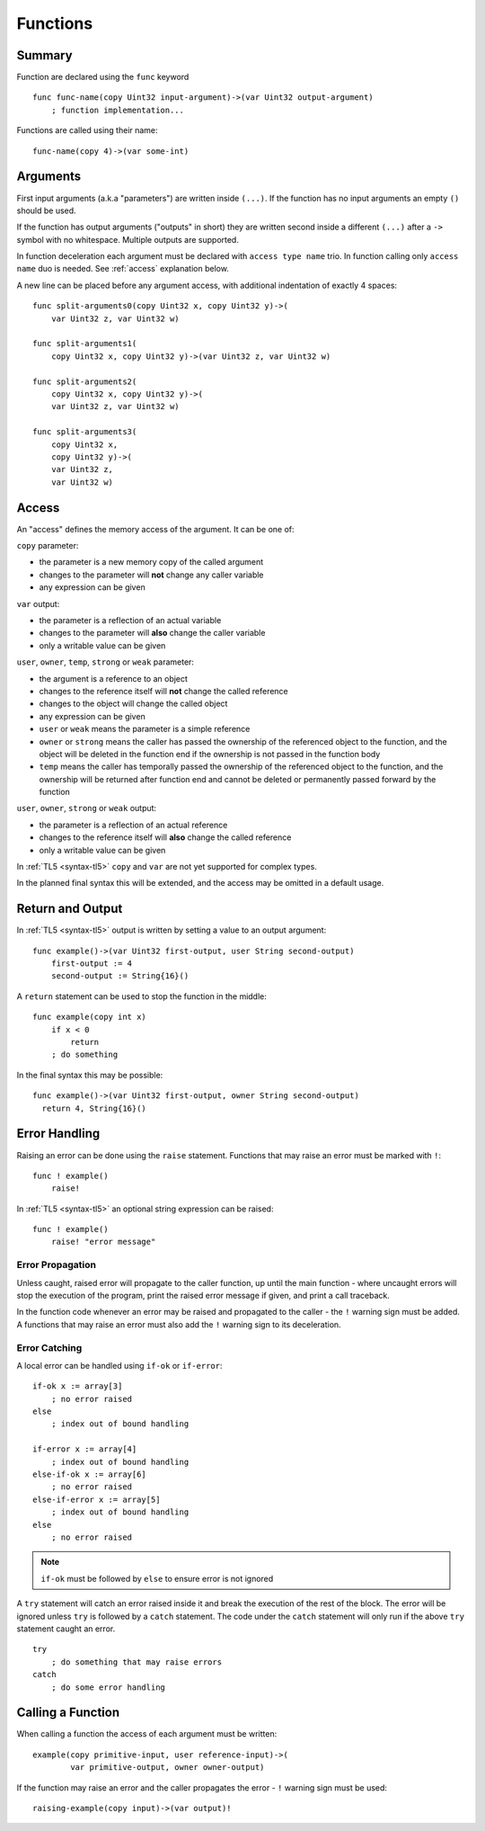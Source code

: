 .. _functions:

Functions
=========


Summary
-------
Function are declared using the ``func`` keyword ::

   func func-name(copy Uint32 input-argument)->(var Uint32 output-argument)
       ; function implementation...

Functions are called using their name::

   func-name(copy 4)->(var some-int)

.. _arguments:


Arguments
---------
First input arguments (a.k.a "parameters") are written inside ``(...)``. If the
function has no input arguments an empty ``()`` should be used.

If the function has output arguments ("outputs" in short) they are written
second inside a different ``(...)`` after a ``->`` symbol with no whitespace.
Multiple outputs are supported.

In function deceleration each argument must be declared with ``access type
name`` trio. In function calling only ``access name`` duo is needed.
See :ref:`access` explanation below.

A new line can be placed before any argument access, with additional
indentation of exactly 4 spaces::

   func split-arguments0(copy Uint32 x, copy Uint32 y)->(
       var Uint32 z, var Uint32 w)

   func split-arguments1(
       copy Uint32 x, copy Uint32 y)->(var Uint32 z, var Uint32 w)

   func split-arguments2(
       copy Uint32 x, copy Uint32 y)->(
       var Uint32 z, var Uint32 w)

   func split-arguments3(
       copy Uint32 x,
       copy Uint32 y)->(
       var Uint32 z,
       var Uint32 w)

.. _access:


Access
------
An "access" defines the memory access of the argument. It can be one of:

``copy`` parameter:

* the parameter is a new memory copy of the called argument
* changes to the parameter will **not** change any caller variable
* any expression can be given

``var`` output:

* the parameter is a reflection of an actual variable
* changes to the parameter will **also** change the caller variable
* only a writable value can be given

``user``, ``owner``, ``temp``, ``strong`` or ``weak`` parameter:

* the argument is a reference to an object
* changes to the reference itself will **not** change the called reference
* changes to the object will change the called object
* any expression can be given
* ``user`` or ``weak`` means the parameter is a simple reference
* ``owner`` or ``strong`` means the caller has passed the ownership of the
  referenced object to the function, and the object will be deleted in the
  function end if the ownership is not passed in the function body
* ``temp`` means the caller has temporally passed the ownership of the
  referenced object to the function, and the ownership will be returned after
  function end and cannot be deleted or permanently passed forward by the
  function

``user``, ``owner``, ``strong`` or ``weak`` output:

* the parameter is a reflection of an actual reference
* changes to the reference itself will **also** change the called reference
* only a writable value can be given

In :ref:`TL5 <syntax-tl5>` ``copy`` and ``var`` are not yet supported for
complex types.

In the planned final syntax this will be extended, and the access may be
omitted in a default usage.


Return and Output
-----------------
In :ref:`TL5 <syntax-tl5>` output is written by setting a value to an output
argument::

   func example()->(var Uint32 first-output, user String second-output)
       first-output := 4
       second-output := String{16}()

A ``return`` statement can be used to stop the function in the middle::

   func example(copy int x)
       if x < 0
           return
       ; do something

In the final syntax this may be possible::

   func example()->(var Uint32 first-output, owner String second-output)
     return 4, String{16}()


Error Handling
--------------
Raising an error can be done using the ``raise`` statement. Functions that
may raise an error must be marked with ``!``::

   func ! example()
       raise!

In :ref:`TL5 <syntax-tl5>` an optional string expression can be raised::

   func ! example()
       raise! "error message"


Error Propagation
+++++++++++++++++

Unless caught, raised error will propagate to the caller function, up until the
main function - where uncaught errors will stop the execution of the program,
print the raised error message if given, and print a call traceback.

In the function code whenever an error may be raised and propagated to the
caller - the ``!`` warning sign must be added. A functions that may raise an
error must also add the ``!`` warning sign to its deceleration.


Error Catching
++++++++++++++

A local error can be handled using ``if-ok`` or ``if-error``::

   if-ok x := array[3]
       ; no error raised
   else
       ; index out of bound handling
   
   if-error x := array[4]
       ; index out of bound handling
   else-if-ok x := array[6]
       ; no error raised
   else-if-error x := array[5]
       ; index out of bound handling
   else
       ; no error raised

.. note:: ``if-ok`` must be followed by ``else`` to ensure error is not ignored

A ``try`` statement will catch an error raised inside it and break the
execution of the rest of the block. The error will be ignored unless ``try`` is
followed by a ``catch`` statement. The code under the ``catch`` statement will
only run if the above ``try`` statement caught an error. ::

   try
       ; do something that may raise errors
   catch
       ; do some error handling


Calling a Function
------------------
When calling a function the access of each argument must be written::
   
   example(copy primitive-input, user reference-input)->(
           var primitive-output, owner owner-output)

If the function may raise an error and the caller propagates the error - ``!``
warning sign must be used::
   
   raising-example(copy input)->(var output)!
